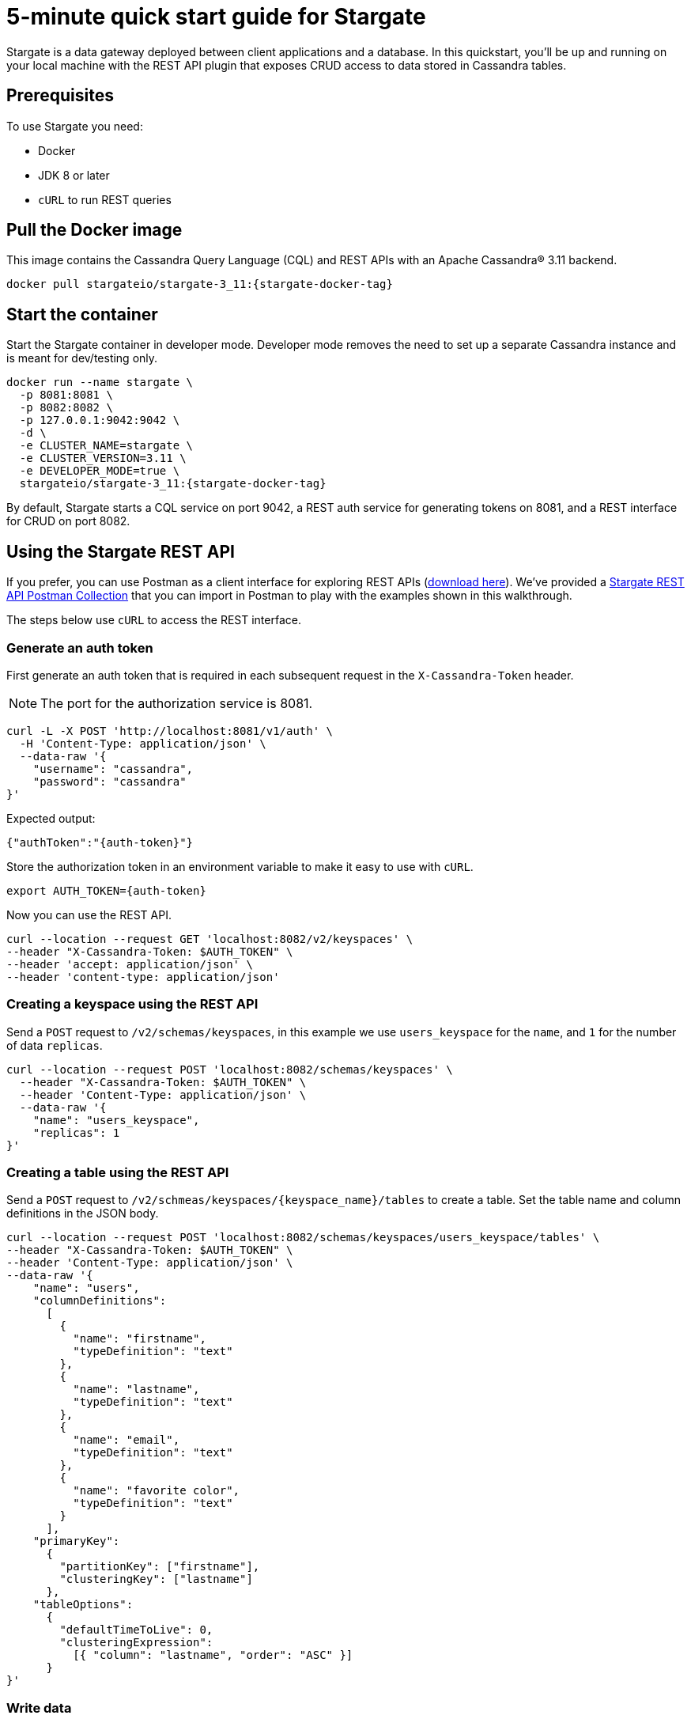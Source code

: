 = 5-minute quick start guide for Stargate

Stargate is a data gateway deployed between client applications and a database.
In this quickstart, you'll be up and running on your local machine with the REST API
plugin that exposes CRUD access to data stored in Cassandra tables.

== Prerequisites

To use Stargate you need:

// tag::prereqsList[]
* Docker
* JDK 8 or later
* `cURL` to run REST queries
// end::prereqsList[]

// == Building Stargate
//
// In a terminal:
//
// . Clone the https://github.com/stargate/stargate repository:
//
// [source,bash]
// ----
// git clone https://github.com/stargate/stargate
// ----
//
// . Navigate to the `stargate` directory.
//
// [source,bash]
// ----
// cd stargate
// ----
//
// . Build Stargate using the `mvnw` command.
//
// [source,bash]
// ----
// ./mvnw clean package
// ----

// tag::getDockerImage[]
== Pull the Docker image

This image contains the Cassandra Query Language (CQL) and REST APIs with an Apache Cassandra(R) 3.11 backend.

[source,bash,subs="attributes+"]
----
docker pull stargateio/stargate-3_11:{stargate-docker-tag}
----

// end::getDockerImage[]

// tag::startDocker[]
== Start the container

Start the Stargate container in developer mode.
Developer mode removes the need to set up a separate Cassandra instance and is meant for dev/testing only.

[source,bash,subs="attributes+"]
----
docker run --name stargate \
  -p 8081:8081 \
  -p 8082:8082 \
  -p 127.0.0.1:9042:9042 \
  -d \
  -e CLUSTER_NAME=stargate \
  -e CLUSTER_VERSION=3.11 \
  -e DEVELOPER_MODE=true \
  stargateio/stargate-3_11:{stargate-docker-tag}
----

By default, Stargate starts a CQL service on port 9042,
a REST auth service for generating tokens on 8081,
and a REST interface for CRUD on port 8082.

// end::startDocker[]

== Using the Stargate REST API

If you prefer, you can use Postman as a client interface for exploring REST APIs (https://www.postman.com/downloads/[download here]).
We've provided a https://github.com/stargate/docs/blob/master/modules/developers-guide/examples/stargate-rest-api.postman_collection.json[Stargate REST API Postman Collection] that you can import in Postman to play with the examples shown in this walkthrough.

The steps below use `cURL` to access the REST interface.

=== Generate an auth token

First generate an auth token that is required in each subsequent request
in the `X-Cassandra-Token` header.

NOTE: The port for the authorization service is 8081.

[source,bash]
----
curl -L -X POST 'http://localhost:8081/v1/auth' \
  -H 'Content-Type: application/json' \
  --data-raw '{
    "username": "cassandra",
    "password": "cassandra"
}'
----

Expected output:
[source,bash]
----
{"authToken":"{auth-token}"}
----

Store the authorization token in an environment variable to make it easy to use with `cURL`.

[source,bash]
----
export AUTH_TOKEN={auth-token}
----

Now you can use the REST API.

[source,bash]
----
curl --location --request GET 'localhost:8082/v2/keyspaces' \
--header "X-Cassandra-Token: $AUTH_TOKEN" \
--header 'accept: application/json' \
--header 'content-type: application/json'
----

=== Creating a keyspace using the REST API

Send a `POST` request to `/v2/schemas/keyspaces`,
in this example we use `users_keyspace` for the `name`,
and `1` for the number of data `replicas`.

[source,bash]
----
curl --location --request POST 'localhost:8082/schemas/keyspaces' \
  --header "X-Cassandra-Token: $AUTH_TOKEN" \
  --header 'Content-Type: application/json' \
  --data-raw '{
    "name": "users_keyspace",
    "replicas": 1
}'
----

=== Creating a table using the REST API

Send a `POST` request to `/v2/schmeas/keyspaces/{keyspace_name}/tables` to create a table. Set the table name and column definitions in the JSON body.

[source,bash]
----
curl --location --request POST 'localhost:8082/schemas/keyspaces/users_keyspace/tables' \
--header "X-Cassandra-Token: $AUTH_TOKEN" \
--header 'Content-Type: application/json' \
--data-raw '{
    "name": "users",
    "columnDefinitions":
      [
        {
          "name": "firstname",
          "typeDefinition": "text"
        },
        {
          "name": "lastname",
          "typeDefinition": "text"
        },
        {
          "name": "email",
          "typeDefinition": "text"
        },
        {
          "name": "favorite color",
          "typeDefinition": "text"
        }
      ],
    "primaryKey":
      {
        "partitionKey": ["firstname"],
        "clusteringKey": ["lastname"]
      },
    "tableOptions":
      {
        "defaultTimeToLive": 0,
        "clusteringExpression":
          [{ "column": "lastname", "order": "ASC" }]
      }
}'
----

=== Write data

Send a `POST` request to `/v2/keyspaces/{keyspace_name}/{table_name}` to add data to the table. The column name/value pairs are passed in the JSON body.

[source,bash]
----
curl --location --request POST 'localhost:8082/v2/keyspaces/users_keyspace/users' \
--header "X-Cassandra-Token: $AUTH_TOKEN" \
--header 'Content-Type: application/json' \
--data-raw '{
    "firstname": "Mookie",
    "lastname": "Betts",
    "email": "mookie.betts@gmail.com",
    "favorite color": "blue"
}'
----

Send a `GET` request to `/v2/keyspaces/{keyspace_name}/{table_name}` to retrieve a row using the primary key of the table row.

[source,bash]
----
curl -G --location --request GET 'http://localhost:8082/v2/keyspaces/users_keyspace/users' \
--header "X-Cassandra-Token: $AUTH_TOKEN" \
--header 'Content-Type: application/json' \
--data-urlencode 'where={"firstname": {"$eq": "Mookie"}}'
----

=== Update data

To update a row, send a `PUT` request to `/v2/keyspaces/{keyspace_name}/{table_name}/{path}`.
The `{path}` is the primary key values.
In this example the partition key is `firstname` "Mookie" and the clustering key is `lastname` "Betts".

[source,bash]
----
curl --location --request PUT 'localhost:8082/v2/keyspaces/users_keyspace/users/Mookie/Betts' \
--header "X-Cassandra-Token: $AUTH_TOKEN" \
--header 'content-type: application/json' \
--data-raw '{
"email": "mookie.betts.new-email@gmail.com",
}'

----

NOTE: Updates are upserts. If the row doesn't exist, it will be created. If it does exist, it will be udpated with the new row data.

=== Delete data

To delete a row, send a `DELETE` request to `/v2/keyspaces/{keyspace_name}/{table_name}/{path}`.

[source,bash]
----
curl --location --request DELETE 'localhost:8082/v2/keyspaces/users_keyspace/users/Mookie' \
  --header "X-Cassandra-Token: $AUTH_TOKEN" \
  --header 'accept: application/json' \
  --header 'content-type: application/json'
----

Voila! For more information on the REST API, see the full reference in the REST API section of the docs.
